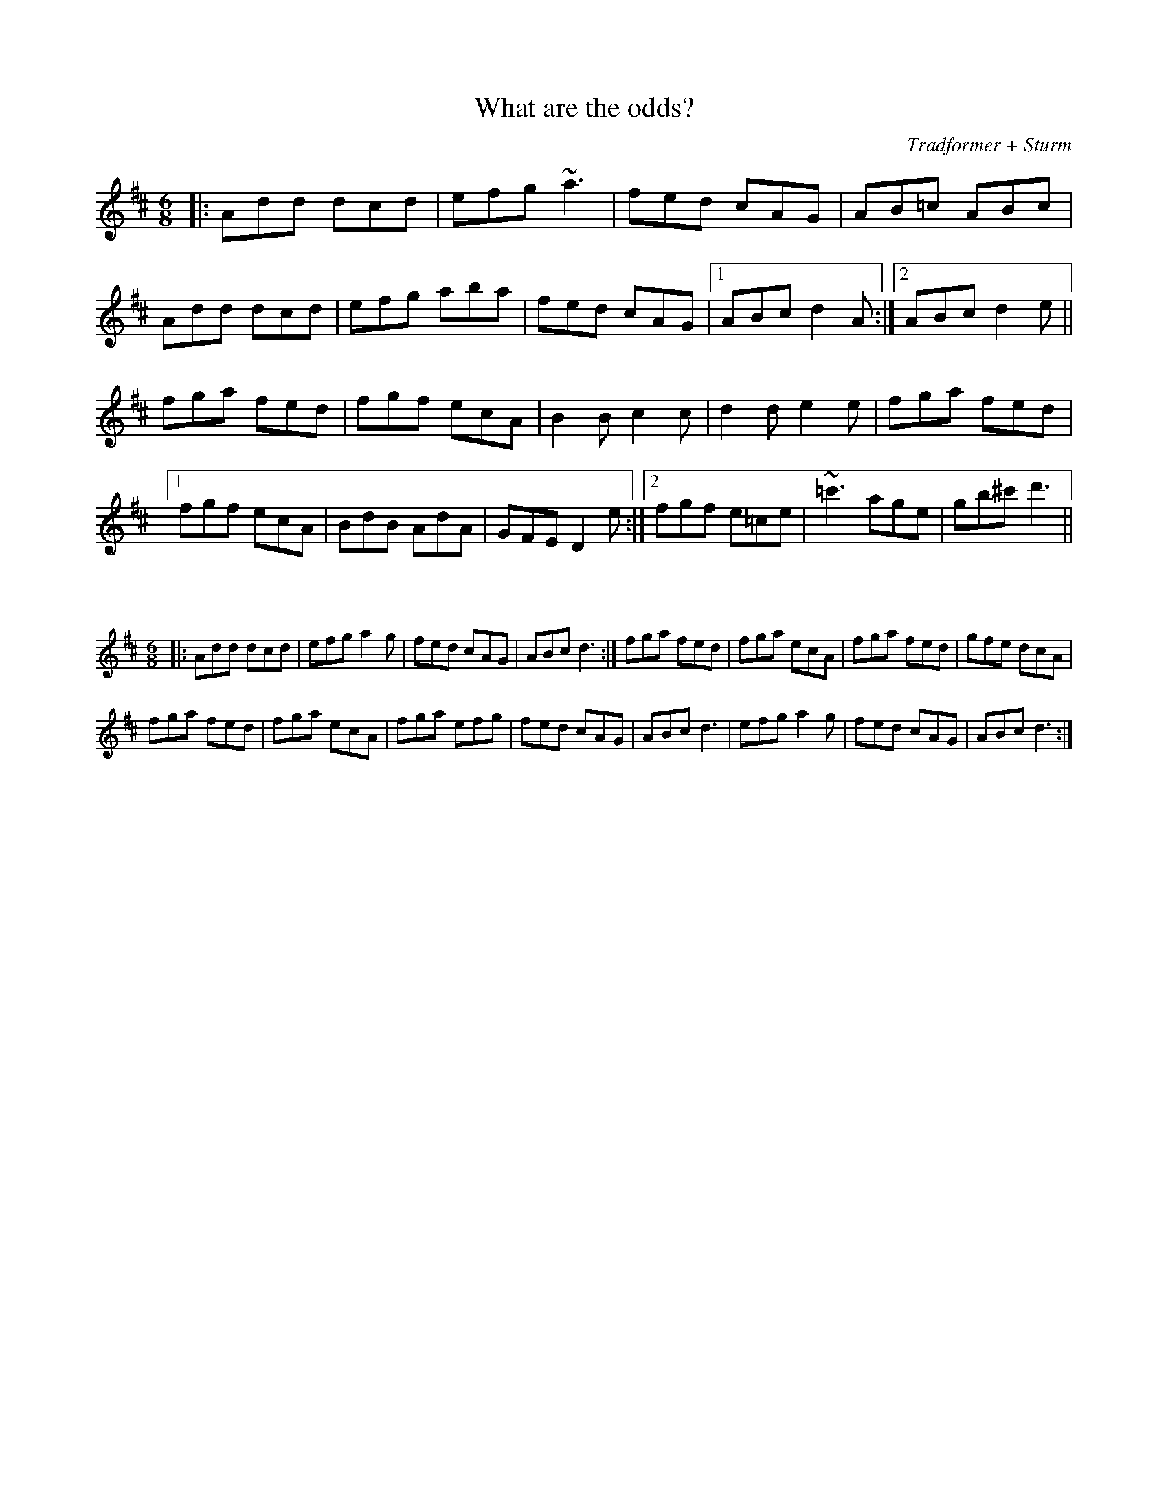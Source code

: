 X:74
T:What are the odds?
C:Tradformer + Sturm
M:6/8
K:Dmaj
|:Add dcd|efg ~a3|fed cAG|AB=c ABc|Add dcd|efg aba|fed cAG|1ABc d2A:|2ABc d2e||
fga fed|fgf ecA|B2B c2c|d2d e2e|fga fed|1
fgf ecA|BdB AdA|GFE D2e:|2fgf e=ce|~=c'3 age|gb^c' d'3||

X:75
%%scale 0.6
M:6/8
K:Dmaj
|:Add dcd|efg a2g|fed cAG|ABc d3:|fga fed|fga ecA|fga fed|gfe dcA|
fga fed|fga ecA|fga efg|fed cAG|ABc d3|efg a2g|fed cAG|ABc d3:| 
